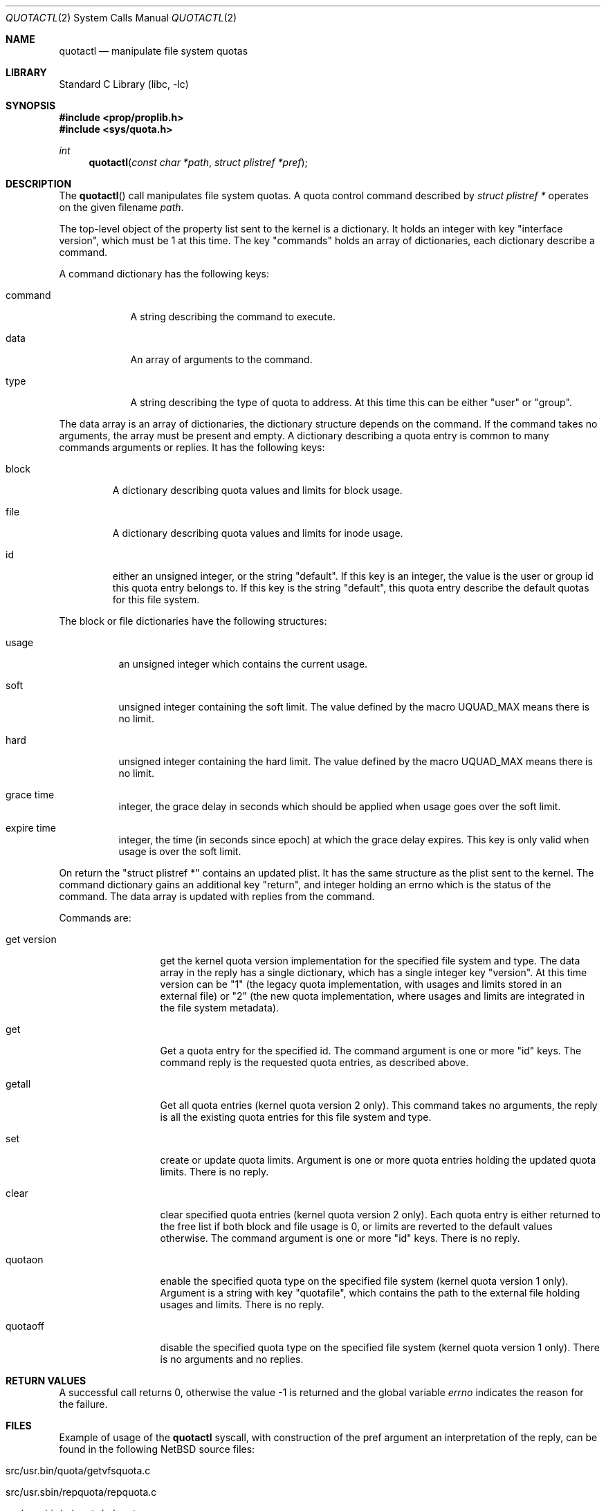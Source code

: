 .\"	$NetBSD: quotactl.2,v 1.28 2011/03/06 17:19:25 wiz Exp $
.\"
.\" Copyright (c) 1983, 1990, 1991, 1993
.\"	The Regents of the University of California.  All rights reserved.
.\"
.\" This code is derived from software contributed to Berkeley by
.\" Robert Elz at The University of Melbourne.
.\"
.\" Redistribution and use in source and binary forms, with or without
.\" modification, are permitted provided that the following conditions
.\" are met:
.\" 1. Redistributions of source code must retain the above copyright
.\"    notice, this list of conditions and the following disclaimer.
.\" 2. Redistributions in binary form must reproduce the above copyright
.\"    notice, this list of conditions and the following disclaimer in the
.\"    documentation and/or other materials provided with the distribution.
.\" 3. Neither the name of the University nor the names of its contributors
.\"    may be used to endorse or promote products derived from this software
.\"    without specific prior written permission.
.\"
.\" THIS SOFTWARE IS PROVIDED BY THE REGENTS AND CONTRIBUTORS ``AS IS'' AND
.\" ANY EXPRESS OR IMPLIED WARRANTIES, INCLUDING, BUT NOT LIMITED TO, THE
.\" IMPLIED WARRANTIES OF MERCHANTABILITY AND FITNESS FOR A PARTICULAR PURPOSE
.\" ARE DISCLAIMED.  IN NO EVENT SHALL THE REGENTS OR CONTRIBUTORS BE LIABLE
.\" FOR ANY DIRECT, INDIRECT, INCIDENTAL, SPECIAL, EXEMPLARY, OR CONSEQUENTIAL
.\" DAMAGES (INCLUDING, BUT NOT LIMITED TO, PROCUREMENT OF SUBSTITUTE GOODS
.\" OR SERVICES; LOSS OF USE, DATA, OR PROFITS; OR BUSINESS INTERRUPTION)
.\" HOWEVER CAUSED AND ON ANY THEORY OF LIABILITY, WHETHER IN CONTRACT, STRICT
.\" LIABILITY, OR TORT (INCLUDING NEGLIGENCE OR OTHERWISE) ARISING IN ANY WAY
.\" OUT OF THE USE OF THIS SOFTWARE, EVEN IF ADVISED OF THE POSSIBILITY OF
.\" SUCH DAMAGE.
.\"
.\"	@(#)quotactl.2	8.2 (Berkeley) 3/10/95
.\"
.Dd February 11, 2011
.Dt QUOTACTL 2
.Os
.Sh NAME
.Nm quotactl
.Nd manipulate file system quotas
.Sh LIBRARY
.Lb libc
.Sh SYNOPSIS
.In prop/proplib.h
.In sys/quota.h
.Ft int
.Fn quotactl "const char *path" "struct plistref *pref"
.Sh DESCRIPTION
The
.Fn quotactl
call manipulates file system quotas.
A quota control command described by
.Fa "struct plistref *"
operates on the given filename
.Fa path .
.Pp
The top-level object of the property list sent to the kernel is a dictionary.
It holds an integer with key "interface version", which must be 1 at this
time.
The key "commands" holds an array of dictionaries, each dictionary
describe a command.
.Pp
A command dictionary has the following keys:
.Bl -tag -width command
.It Dv command
A string describing the command to execute.
.It Dv data
An array of arguments to the command.
.It Dv type
A string describing the type of quota to address.
At this time this can
be either "user" or "group".
.El
.Pp
The data array is an array of dictionaries, the dictionary structure
depends on the command.
If the command takes no arguments, the array must be present and empty.
A dictionary describing a quota entry is common to many commands arguments
or replies.
It has the following keys:
.Bl -tag -width block
.It Dv block
A dictionary describing quota values and limits for block usage.
.It Dv file
A dictionary describing quota values and limits for inode usage.
.It Dv id
either an unsigned integer, or the string "default".
If this key is an integer, the value is the user or group id this quota entry
belongs to.
If this key is the string "default", this quota entry describe the
default quotas for this file system.
.El
.Pp
The block or file dictionaries have the following structures:
.Bl -tag -width expire time
.It Dv usage
an unsigned integer which contains the current usage.
.It Dv soft
unsigned integer containing the soft limit.
The value defined by the macro
.Dv UQUAD_MAX
means there is no limit.
.It Dv hard
unsigned integer containing the hard limit.
The value defined by the macro
.Dv UQUAD_MAX
means there is no limit.
.It Dv grace time
integer, the grace delay in seconds which should be applied when usage
goes over the soft limit.
.It Dv expire time
integer, the time (in seconds since epoch) at which the grace delay expires.
This key is only valid when usage is over the soft limit.
.El
.Pp
On return the "struct plistref *" contains an updated plist.
It has the same structure as the plist sent to the kernel.
The command dictionary gains an additional key "return", and integer holding
an errno which is the status of the command.
The data array is updated with replies from the command.
.Pp
Commands are:
.Bl -tag -width "get version"
.It Dv "get version"
get the kernel quota version implementation for the specified file system and
type.
The data array in the reply has a single dictionary, which has a single
integer key "version".
At this time version can be "1" (the legacy quota implementation, with usages
and limits stored in an external file) or "2" (the new quota implementation,
where usages and limits are integrated in the file system metadata).
.It Dv "get"
Get a quota entry for the specified id.
The command argument is one or more "id" keys.
The command reply is the requested quota entries, as described above.
.It Dv "getall"
Get all quota entries (kernel quota version 2 only).
This command takes no arguments, the reply is all the existing quota entries
for this file system and type.
.It Dv "set"
create or update quota limits.
Argument is one or more quota entries holding the updated quota limits.
There is no reply.
.It Dv "clear"
clear specified quota entries (kernel quota version 2 only).
Each quota entry is either returned to the free list if both block and
file usage is 0, or limits are reverted to the default values otherwise.
The command argument is one or more "id" keys.
There is no reply.
.It Dv quotaon
enable the specified quota type on the specified file system (kernel quota
version 1 only).
Argument is a string with key "quotafile", which contains the path
to the external file holding usages and limits.
There is no reply.
.It Dv quotaoff
disable the specified quota type on the specified file system (kernel quota
version 1 only).
There is no arguments and no replies.
.El
.Sh RETURN VALUES
A successful call returns 0,
otherwise the value \-1 is returned and the global variable
.Va errno
indicates the reason for the failure.
.Sh FILES
Example of usage of the
.Nm
syscall, with construction of the pref argument an interpretation of
the reply, can be found in the following
.Nx
source files:
.Bl -tag
.It src/usr.bin/quota/getvfsquota.c
.It src/usr.sbin/repquota/repquota.c
.It src/usr.sbin/edquota/edquota.c
.It src/usr.sbin/quotaon/quotaon.c
.It src/sys/ufs/ufs/quota2_prop.c
.El
.Sh ERRORS
A
.Fn quotactl
call will fail if:
.Bl -tag -width Er
.It Bq Er EFAULT
.Fa struct plistref *
points outside the process's allocated address space, or
an invalid
.Fa addr
was supplied; the associated structure could not be copied in or out
of the kernel.
.It Bq Er EINVAL
The plist is invalid.
.It Bq Er ENOMEM
Memory could not be allocated to handle the plist.
.It Bq Er EOPNOTSUPP
Either the kernel has not been compiled with the
.Dv QUOTA
or
.Dv QUOTA2
options, or the mounted file system doesn't support quota.
.El
.Sh SEE ALSO
.Xr quota 1 ,
.Xr prop_send_syscall 3 ,
.Xr proplib 3 ,
.Xr fstab 5 ,
.Xr edquota 8 ,
.Xr quotacheck 8 ,
.Xr quotactl 8 ,
.Xr quotaon 8 ,
.Xr repquota 8
.Sh HISTORY
The
.Fn quotactl
function call appeared in
.Bx 4.3 Reno .
.Sh BUGS
There should be some way to integrate this call with the resource
limit interface provided by
.Xr setrlimit 2
and
.Xr getrlimit 2 .
